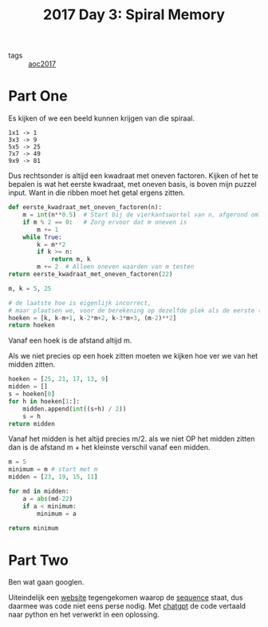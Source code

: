 :PROPERTIES:
:ID:       2b913c95-bc51-42c2-bddc-80d8cd6b2f46
:END:
#+title: 2017 Day 3: Spiral Memory
#+filetags: :python:
#+options: num:nil toc:nil

- tags :: [[id:a578bf44-af35-4e23-91f9-03cf7d768731][aoc2017]]

* Part One

Es kijken of we een beeld kunnen krijgen van die spiraal.

#+begin_src quote
1x1 -> 1
3x3 -> 9
5x5 -> 25
7x7 -> 49
9x9 -> 81
#+end_src

Dus rechtsonder is altijd een kwadraat met oneven factoren.
Kijken of het te bepalen is wat het eerste kwadraat, met oneven basis, is boven mijn puzzel input.
Want in die ribben moet het getal ergens zitten.

#+begin_src python :results verbatim
def eerste_kwadraat_met_oneven_factoren(n):
    m = int(n**0.5)  # Start bij de vierkantswortel van n, afgerond omlaag
    if m % 2 == 0:   # Zorg ervoor dat m oneven is
        m += 1
    while True:
        k = m**2
        if k >= n:
            return m, k
        m += 2  # Alleen oneven waarden van m testen
return eerste_kwadraat_met_oneven_factoren(22)
#+end_src

#+RESULTS:
: (5, 25)



#+begin_src python :results verbatim
m, k = 5, 25

# de laatste hoe is eigenlijk incorrect,
# maar plaatsen we, voor de berekening op dezelfde plek als de eerste (rechts onder)
hoeken = [k, k-m+1, k-2*m+2, k-3*m+3, (m-2)**2]
return hoeken
#+end_src

#+RESULTS:
: [25, 21, 17, 13, 9]

Vanaf een hoek is de afstand altijd m.

Als we niet precies op een hoek zitten moeten we kijken hoe ver we van het midden zitten.

#+begin_src python :results verbatim
hoeken = [25, 21, 17, 13, 9]
midden = []
s = hoeken[0]
for h in hoeken[1:]:
    midden.append(int((s+h) / 2))
    s = h
return midden
#+end_src

#+RESULTS:
: [23, 19, 15, 11]

Vanaf het midden is het altijd precies m/2.
als we niet OP het midden zitten dan is de afstand m + het kleinste verschil vanaf een midden.

#+begin_src python
m = 5
minimum = m # start met m
midden = [23, 19, 15, 11]

for md in midden:
    a = abs(md-22)
    if a < minimum:
        minimum = a

return minimum
#+end_src

#+RESULTS:
: 1


* Part Two

Ben wat gaan googlen.

Uiteindelijk een [[https://oeis.org][website]] tegengekomen waarop de [[https://oeis.org/A151581][sequence]] staat, dus daarmee was
code niet eens perse nodig. Met [[https://chatgpt.com][chatgpt]] de code vertaald naar python en het
verwerkt in een oplossing.
